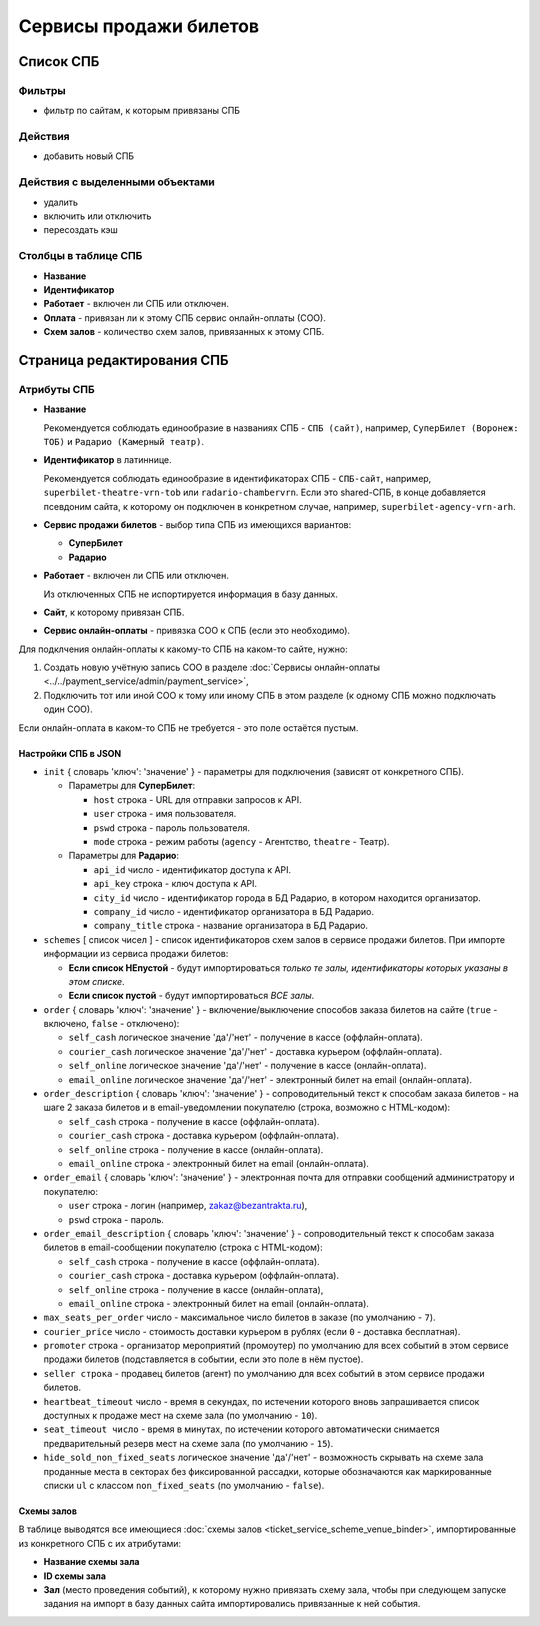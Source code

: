#######################
Сервисы продажи билетов
#######################

**********
Список СПБ
**********

Фильтры
=======

* фильтр по сайтам, к которым привязаны СПБ

Действия
========

* добавить новый СПБ

Действия с выделенными объектами
================================

* удалить
* включить или отключить
* пересоздать кэш

Столбцы в таблице СПБ
=====================

* **Название**
* **Идентификатор**
* **Работает** - включен ли СПБ или отключен.
* **Оплата** - привязан ли к этому СПБ сервис онлайн-оплаты (СОО).
* **Схем залов** - количество схем залов, привязанных к этому СПБ.

***************************
Страница редактирования СПБ
***************************

Атрибуты СПБ
============

* **Название**

  Рекомендуется соблюдать единообразие в названиях СПБ - ``СПБ (сайт)``, например, ``СуперБилет (Воронеж: ТОБ)`` и ``Радарио (Камерный театр)``.

* **Идентификатор** в латиннице.

  Рекомендуется соблюдать единообразие в идентификаторах СПБ - ``СПБ-сайт``, например, ``superbilet-theatre-vrn-tob`` или ``radario-chambervrn``. Если это shared-СПБ, в конце добавляется псевдоним сайта, к которому он подключен в конкретном случае, например, ``superbilet-agency-vrn-arh``.

* **Сервис продажи билетов** - выбор типа СПБ из имеющихся вариантов:

  * **СуперБилет**
  * **Радарио**

* **Работает** - включен ли СПБ или отключен.

  Из отключенных СПБ не испортируется информация в базу данных.

* **Сайт**, к которому привязан СПБ.

* **Сервис онлайн-оплаты** - привязка СОО к СПБ (если это необходимо).

Для подклчения онлайн-оплаты к какому-то СПБ на каком-то сайте, нужно:

1. Создать новую учётную запись СОО в разделе :doc:`Сервисы онлайн-оплаты <../../payment_service/admin/payment_service>`,
2. Подключить тот или иной СОО к тому или иному СПБ в этом разделе (к одному СПБ можно подключать один СОО).

Если онлайн-оплата в каком-то СПБ не требуется - это поле остаётся пустым.

Настройки СПБ в JSON
--------------------

* ``init`` { словарь 'ключ': 'значение' } - параметры для подключения (зависят от конкретного СПБ).

  * Параметры для **СуперБилет**:

    * ``host`` строка - URL для отправки запросов к API.
    * ``user`` строка - имя пользователя.
    * ``pswd`` строка - пароль пользователя.
    * ``mode`` строка - режим работы (``agency`` - Агентство, ``theatre`` - Театр).

  * Параметры для **Радарио**:

    * ``api_id`` число - идентификатор доступа к API.
    * ``api_key`` строка - ключ доступа к API.
    * ``city_id`` число - идентификатор города в БД Радарио, в котором находится организатор.
    * ``company_id`` число - идентификатор организатора в БД Радарио.
    * ``company_title`` строка - название организатора в БД Радарио.

* ``schemes`` [ список чисел ] - список идентификаторов схем залов в сервисе продажи билетов. При импорте информации из сервиса продажи билетов:

  * **Если список НЕпустой** - будут импортироваться *только те залы, идентификаторы которых указаны в этом списке*.
  * **Если список пустой** - будут импортироваться *ВСЕ залы*.

* ``order`` { словарь 'ключ': 'значение' } - включение/выключение способов заказа билетов на сайте (``true`` - включено, ``false`` - отключено):

  * ``self_cash`` логическое значение 'да'/'нет' - получение в кассе (оффлайн-оплата).
  * ``courier_cash`` логическое значение 'да'/'нет' - доставка курьером (оффлайн-оплата).
  * ``self_online`` логическое значение 'да'/'нет' - получение в кассе (онлайн-оплата).
  * ``email_online`` логическое значение 'да'/'нет' - электронный билет на email (онлайн-оплата).

* ``order_description`` { словарь 'ключ': 'значение' } - сопроводительный текст к способам заказа билетов - на шаге 2 заказа билетов и в email-уведомлении покупателю (строка, возможно с HTML-кодом):

  * ``self_cash`` строка - получение в кассе (оффлайн-оплата).
  * ``courier_cash`` строка - доставка курьером (оффлайн-оплата).
  * ``self_online`` строка - получение в кассе (онлайн-оплата).
  * ``email_online`` строка - электронный билет на email (онлайн-оплата).

* ``order_email`` { словарь 'ключ': 'значение' } - электронная почта для отправки сообщений администратору и покупателю:

  * ``user`` строка - логин (например, zakaz@bezantrakta.ru),
  * ``pswd`` строка - пароль.

* ``order_email_description`` { словарь 'ключ': 'значение' } - сопроводительный текст к способам заказа билетов в email-сообщении покупателю (строка с HTML-кодом):

  * ``self_cash`` строка - получение в кассе (оффлайн-оплата).
  * ``courier_cash`` строка - доставка курьером (оффлайн-оплата).
  * ``self_online`` строка - получение в кассе (онлайн-оплата),
  * ``email_online`` строка - электронный билет на email (онлайн-оплата).

* ``max_seats_per_order`` число - максимальное число билетов в заказе (по умолчанию - ``7``).
* ``courier_price`` число - стоимость доставки курьером в рублях (если ``0`` - доставка бесплатная).
* ``promoter`` строка - организатор мероприятий (промоутер) по умолчанию для всех событий в этом сервисе продажи билетов (подставляется в событии, если это поле в нём пустое).
* ``seller строка`` - продавец билетов (агент) по умолчанию для всех событий в этом сервисе продажи билетов.
* ``heartbeat_timeout`` число - время в секундах, по истечении которого вновь запрашивается список доступных к продаже мест на схеме зала (по умолчанию - ``10``).
* ``seat_timeout число`` - время в минутах, по истечении которого автоматически снимается предварительный резерв мест на схеме зала (по умолчанию - ``15``).
* ``hide_sold_non_fixed_seats`` логическое значение 'да'/'нет' - возможность скрывать на схеме зала проданные места в секторах без фиксированной рассадки, которые обозначаются как маркированные списки ``ul`` с классом ``non_fixed_seats`` (по умолчанию - ``false``).

Схемы залов
-----------
В таблице выводятся все имеющиеся :doc:`схемы залов <ticket_service_scheme_venue_binder>`, импортированные из конкретного СПБ с их атрибутами:

* **Название схемы зала**

* **ID схемы зала**

* **Зал** (место проведения событий), к которому нужно привязать схему зала, чтобы при следующем запуске задания на импорт в базу данных сайта импортировались привязанные к ней события.
